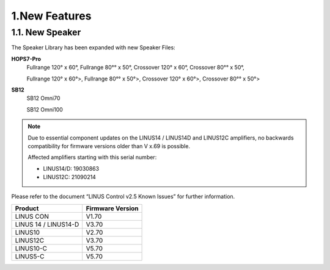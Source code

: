 1.New Features
================



1.1. New Speaker
-----------------
The Speaker Library has been expanded with new Speaker Files:

**HOPS7-Pro**
    Fullrange 120° x 60°,  Fullrange  80°° x 50°, Crossover 120° x 60°,  Crossover 80°° x 50°,  

    Fullrange 120° x 60°>,  Fullrange  80°° x 50°>, Crossover 120° x 60°>,  Crossover 80°° x 50°>


**SB12**
    SB12 Omni70

    SB12 Omni100

.. note::
    Due to essential component updates on the LINUS14 / LINUS14D and LINUS12C amplifiers, no backwards compatibility for firmware versions older than V x.69 is possible.

    Affected amplifiers starting with this serial number:

    - LINUS14/D:  19030863
    - LINUS12C: 21090214

Please refer to the document “LINUS Control v2.5 Known Issues” for further information.

+-----------------------+-------------------+
| Product               | Firmware Version  |
+=======================+===================+
| LINUS CON             | V1.70             |
+-----------------------+-------------------+
| LINUS 14 / LINUS14-D  | V3.70             |
+-----------------------+-------------------+
| LINUS10               | V2.70             |
+-----------------------+-------------------+
| LINUS12C              | V3.70             |
+-----------------------+-------------------+
| LINUS10-C             | V5.70             |
+-----------------------+-------------------+
| LINUS5-C              | V5.70             |
+-----------------------+-------------------+